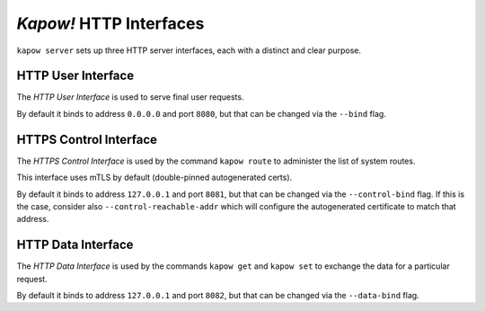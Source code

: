 *Kapow!* HTTP Interfaces
========================

``kapow server`` sets up three HTTP server interfaces, each with a distinct and
clear purpose.


.. _http-user-interface:

HTTP User Interface
-------------------

The `HTTP User Interface` is used to serve final user requests.

By default it binds to address ``0.0.0.0`` and port ``8080``, but that can be
changed via the ``--bind`` flag.


.. _https-control-interface:

HTTPS Control Interface
-----------------------

The `HTTPS Control Interface` is used by the command ``kapow route`` to
administer the list of system routes.

This interface uses mTLS by default (double-pinned autogenerated certs).

By default it binds to address ``127.0.0.1`` and port ``8081``, but that can be
changed via the ``--control-bind`` flag.  If this is the case, consider
also ``--control-reachable-addr`` which will configure the autogenerated
certificate to match that address.


.. _http-data-interface:

HTTP Data Interface
-------------------

The `HTTP Data Interface` is used by the commands ``kapow get`` and ``kapow
set`` to exchange the data for a particular request.

By default it binds to address ``127.0.0.1`` and port ``8082``, but that can be
changed via the ``--data-bind`` flag.
